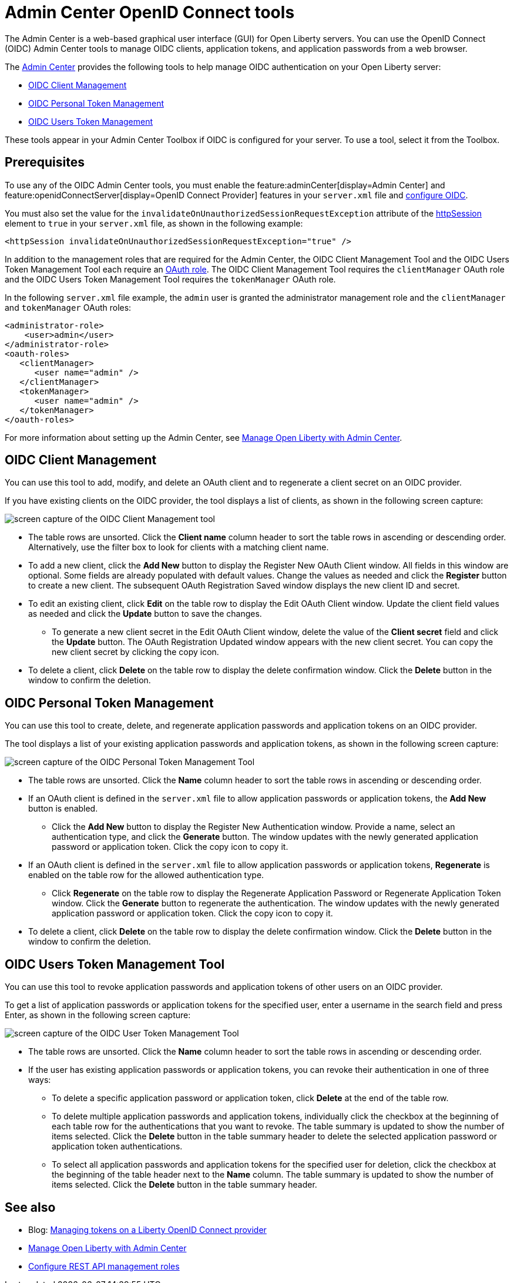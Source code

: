 // Copyright (c) 2021 IBM Corporation and others.
// Licensed under Creative Commons Attribution-NoDerivatives
// 4.0 International (CC BY-ND 4.0)
//   https://creativecommons.org/licenses/by-nd/4.0/
//
// Contributors:
//     IBM Corporation
//
:page-description:
:seo-title: OpenID Connect Admin Center tools
:page-layout: general-reference
:page-type: general
= Admin Center OpenID Connect tools

The Admin Center is a web-based graphical user interface (GUI) for Open Liberty servers. You can use the OpenID Connect (OIDC) Admin Center tools to manage OIDC clients, application tokens, and application passwords from a web browser.

The xref:admin-center.adoc[Admin Center] provides the following tools to help manage OIDC authentication on your Open Liberty server:

- <<#client,OIDC Client Management>>
- <<#personal,OIDC Personal Token Management>>
- <<#users,OIDC Users Token Management>>

These tools appear in your Admin Center Toolbox if OIDC is configured for your server. To use a tool, select it from the Toolbox.

== Prerequisites

To use any of the OIDC Admin Center tools, you must enable the feature:adminCenter[display=Admin Center] and feature:openidConnectServer[display=OpenID Connect Provider] features in your `server.xml` file and link:https://openliberty.io/blog/2019/09/13/microprofile-reactive-messaging-19009.html#oidc[configure OIDC].

You must also set the value for the `invalidateOnUnauthorizedSessionRequestException` attribute of the xref:reference:config/httpSession.adoc[httpSession] element to `true` in your `server.xml` file, as shown in the following example:

[source,xml]
----
<httpSession invalidateOnUnauthorizedSessionRequestException="true" />
----

In addition to the management roles that are required for the Admin Center, the OIDC Client Management Tool and the OIDC Users Token Management Tool each require an xref:reference:config/oauth-roles.adoc[OAuth role]. The OIDC Client Management Tool requires the `clientManager` OAuth role and the OIDC Users Token Management Tool requires the `tokenManager` OAuth role.

In the following `server.xml` file example, the `admin` user is granted the administrator management role and the `clientManager` and `tokenManager` OAuth roles:

[source,xml]
----
<administrator-role>
    <user>admin</user>
</administrator-role>
<oauth-roles>
   <clientManager>
      <user name="admin" />
   </clientManager>
   <tokenManager>
      <user name="admin" />
   </tokenManager>
</oauth-roles>
----

For more information about setting up the Admin Center, see xref:admin-center.adoc[Manage Open Liberty with Admin Center].

[#client]
== OIDC Client Management

You can use this tool to add, modify, and delete an OAuth client and to regenerate a client secret on an OIDC provider.

If you have existing clients on the OIDC provider, the tool displays a list of clients, as shown in the following screen capture:

image::oidccmt.png[screen capture of the OIDC Client Management tool,align="center"]

* The table rows are unsorted. Click the **Client name** column header to sort the table rows in ascending or descending order. Alternatively, use the filter box to look for clients with a matching client name.

* To add a new client, click the **Add New** button to display the Register New OAuth Client window. All fields in this window are optional. Some fields are already populated with default values. Change the values as needed and  click the **Register** button to create a new client. The subsequent OAuth Registration Saved window displays the new client ID and secret.

* To edit an existing client, click **Edit** on the table row to display the Edit OAuth Client window. Update the client field values as needed and click the **Update** button to save the changes.
** To generate a new client secret in the Edit OAuth Client window, delete the value of the **Client secret** field and click the **Update** button. The OAuth Registration Updated window appears with the new client secret. You can copy the new client secret by clicking the copy icon.

* To delete a client, click **Delete** on the table row to display the delete confirmation window. Click the **Delete** button in the window to confirm the deletion.

[#personal]
== OIDC Personal Token Management

You can use this tool to create, delete, and regenerate application passwords and application tokens on an OIDC provider.

The tool displays a list of your existing application passwords and application tokens, as shown in the following screen capture:

image::oidcptmt.png[screen capture of the OIDC Personal Token Management Tool,align="center"]

* The table rows are unsorted. Click the **Name** column header to sort the table rows in ascending or descending order.

* If an OAuth client is defined in the `server.xml` file to allow application passwords or application tokens, the **Add New** button is enabled.

** Click the **Add New** button to display the Register New Authentication window. Provide a name, select an authentication type, and click the **Generate** button. The window updates with the newly generated application password or application token. Click the copy icon to copy it.

* If an OAuth client is defined in the `server.xml` file to allow application passwords or application tokens, **Regenerate** is enabled on the table row for the allowed authentication type.
** Click **Regenerate** on the table row to display the Regenerate Application Password or Regenerate Application Token window. Click the **Generate** button to regenerate the authentication. The window updates with the newly generated application password or application token. Click the copy icon to copy it.

* To delete a client, click **Delete** on the table row to display the delete confirmation window. Click the **Delete** button in the window to confirm the deletion.

[#users]
== OIDC Users Token Management Tool

You can use this tool to revoke application passwords and application tokens of other users on an OIDC provider.

// Configure an OAuth provider to set the internalClientId and internalClientSecret to the ID and secret of an OAuth client which is setup to allow the use of application passwords and/or application tokens. See Configuring and Using an OIDC Provider to use Application Passwords, Configuring and Using an OIDC Provider to use Application Tokens, and web pages for users and administrators (these three links should point to the doc pointed by Bruce).

To get a list of application passwords or application tokens for the specified user, enter a username in the search field and press Enter, as shown in the following screen capture:

image::oidcutmt.png[screen capture of the OIDC User Token Management Tool,align="center"]

* The table rows are unsorted. Click the **Name** column header to sort the table rows in ascending or descending order.

* If the user has existing application passwords or application tokens, you can revoke their authentication in one of three ways:

** To delete a specific application password or application token, click **Delete** at the end of the table row.
** To delete multiple application passwords and application tokens, individually click the checkbox at the beginning of each table row for the authentications that you want to revoke. The table summary is updated to show the number of items selected. Click the **Delete** button in the table summary header to delete the selected application password or application token authentications.
** To select all application passwords and application tokens for the specified user for deletion, click the checkbox at the beginning of the table header next to the **Name** column. The table summary is updated to show the number of items selected. Click the **Delete** button in the table summary header.

== See also

- Blog: link:https://openliberty.io/blog/2019/09/13/microprofile-reactive-messaging-19009.html#oidc[Managing tokens on a Liberty OpenID Connect provider]
- xref:admin-center.adoc[Manage Open Liberty with Admin Center]
- https://www.openliberty.io/docs/latest/reference/feature/appSecurity-3.0.adoc#_configure_rest_api_management_roles[Configure REST API management roles]
